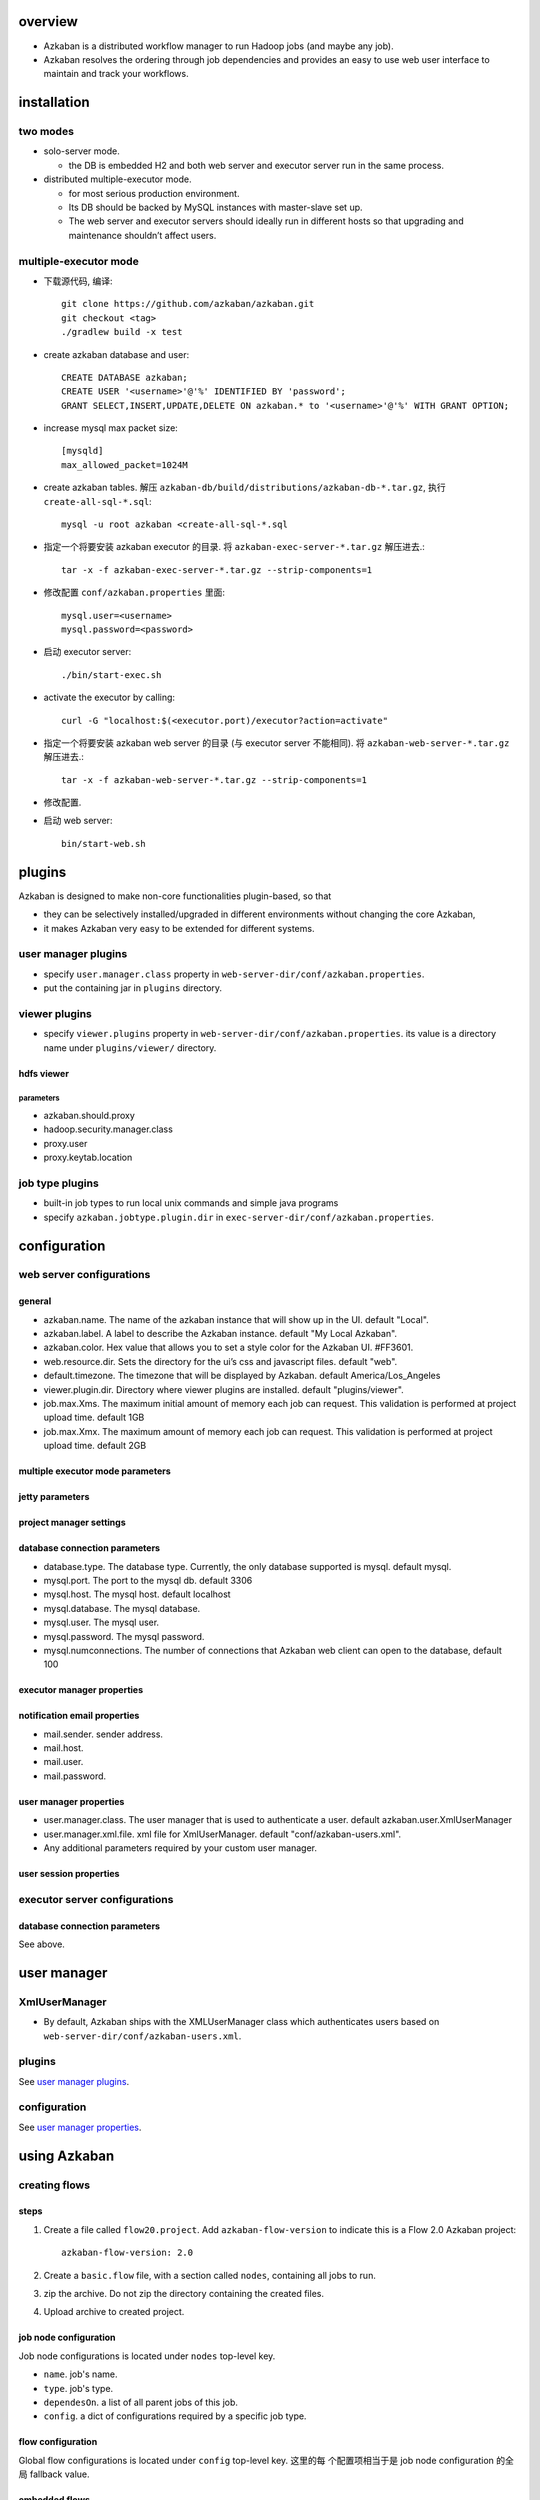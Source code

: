 overview
========
- Azkaban is a distributed workflow manager to run Hadoop jobs (and maybe any
  job).

- Azkaban resolves the ordering through job dependencies and provides an easy
  to use web user interface to maintain and track your workflows.

installation
============
two modes
---------
* solo-server mode.
  
  - the DB is embedded H2 and both web server and executor server run in the
    same process.

* distributed multiple-executor mode.
  
  - for most serious production environment.
    
  - Its DB should be backed by MySQL instances with master-slave set up.

  - The web server and executor servers should ideally run in different hosts
    so that upgrading and maintenance shouldn’t affect users.

multiple-executor mode
----------------------
- 下载源代码, 编译::

    git clone https://github.com/azkaban/azkaban.git
    git checkout <tag>
    ./gradlew build -x test

- create azkaban database and user::

    CREATE DATABASE azkaban;
    CREATE USER '<username>'@'%' IDENTIFIED BY 'password';
    GRANT SELECT,INSERT,UPDATE,DELETE ON azkaban.* to '<username>'@'%' WITH GRANT OPTION;

- increase mysql max packet size::

    [mysqld]
    max_allowed_packet=1024M

- create azkaban tables. 解压 ``azkaban-db/build/distributions/azkaban-db-*.tar.gz``,
  执行 ``create-all-sql-*.sql``::

    mysql -u root azkaban <create-all-sql-*.sql

- 指定一个将要安装 azkaban executor 的目录. 将 ``azkaban-exec-server-*.tar.gz``
  解压进去.::

    tar -x -f azkaban-exec-server-*.tar.gz --strip-components=1

- 修改配置 ``conf/azkaban.properties`` 里面::

    mysql.user=<username>
    mysql.password=<password>

- 启动 executor server::

    ./bin/start-exec.sh

- activate the executor by calling::

    curl -G "localhost:$(<executor.port)/executor?action=activate"

- 指定一个将要安装 azkaban web server 的目录 (与 executor server 不能相同). 将
  ``azkaban-web-server-*.tar.gz`` 解压进去.::

    tar -x -f azkaban-web-server-*.tar.gz --strip-components=1

- 修改配置.

- 启动 web server::

    bin/start-web.sh

plugins
=======
Azkaban is designed to make non-core functionalities plugin-based, so that

- they can be selectively installed/upgraded in different environments without
  changing the core Azkaban,
  
- it makes Azkaban very easy to be extended for different systems.

user manager plugins
--------------------
- specify ``user.manager.class`` property in
  ``web-server-dir/conf/azkaban.properties``.

- put the containing jar in ``plugins`` directory.

viewer plugins
--------------
- specify ``viewer.plugins`` property in ``web-server-dir/conf/azkaban.properties``.
  its value is a directory name under ``plugins/viewer/`` directory.

hdfs viewer
^^^^^^^^^^^
parameters
""""""""""
- azkaban.should.proxy

- hadoop.security.manager.class

- proxy.user

- proxy.keytab.location

job type plugins
----------------
- built-in job types to run local unix commands and simple java programs

- specify ``azkaban.jobtype.plugin.dir`` in
  ``exec-server-dir/conf/azkaban.properties``.

configuration
=============
web server configurations
-------------------------
general
^^^^^^^
- azkaban.name. The name of the azkaban instance that will show up in the UI.
  default "Local".

- azkaban.label. A label to describe the Azkaban instance. default "My Local
  Azkaban".

- azkaban.color. Hex value that allows you to set a style color for the Azkaban
  UI. #FF3601.

- web.resource.dir. Sets the directory for the ui’s css and javascript files.
  default "web".

- default.timezone. The timezone that will be displayed by Azkaban.  default
  America/Los_Angeles

- viewer.plugin.dir. Directory where viewer plugins are installed. default
  "plugins/viewer".

- job.max.Xms. The maximum initial amount of memory each job can request. This
  validation is performed at project upload time. default 1GB

- job.max.Xmx. The maximum amount of memory each job can request. This
  validation is performed at project upload time. default 2GB

multiple executor mode parameters
^^^^^^^^^^^^^^^^^^^^^^^^^^^^^^^^^

jetty parameters
^^^^^^^^^^^^^^^^

project manager settings
^^^^^^^^^^^^^^^^^^^^^^^^

database connection parameters
^^^^^^^^^^^^^^^^^^^^^^^^^^^^^^
- database.type. The database type. Currently, the only database supported is
  mysql. default mysql.

- mysql.port. The port to the mysql db. default 3306

- mysql.host. The mysql host. default localhost

- mysql.database. The mysql database.

- mysql.user. The mysql user.

- mysql.password. The mysql password.

- mysql.numconnections. The number of connections that Azkaban web client can
  open to the database, default 100

executor manager properties
^^^^^^^^^^^^^^^^^^^^^^^^^^^

notification email properties
^^^^^^^^^^^^^^^^^^^^^^^^^^^^^
- mail.sender. sender address.

- mail.host.

- mail.user.

- mail.password.

user manager properties
^^^^^^^^^^^^^^^^^^^^^^^
- user.manager.class. The user manager that is used to authenticate a user.
  default azkaban.user.XmlUserManager

- user.manager.xml.file. xml file for XmlUserManager. default
  "conf/azkaban-users.xml".

- Any additional parameters required by your custom user manager.

user session properties
^^^^^^^^^^^^^^^^^^^^^^^

executor server configurations
------------------------------
database connection parameters
^^^^^^^^^^^^^^^^^^^^^^^^^^^^^^
See above.


user manager
============

XmlUserManager
--------------
- By default, Azkaban ships with the XMLUserManager class which authenticates
  users based on ``web-server-dir/conf/azkaban-users.xml``.

plugins
-------
See `user manager plugins`_.

configuration
-------------
See `user manager properties`_.

using Azkaban
=============
creating flows
--------------
steps
^^^^^
1. Create a file called ``flow20.project``. Add ``azkaban-flow-version`` to
   indicate this is a Flow 2.0 Azkaban project::

     azkaban-flow-version: 2.0

2. Create a ``basic.flow`` file, with a section called ``nodes``, containing
   all jobs to run.

3. zip the archive. Do not zip the directory containing the created files.

4. Upload archive to created project.

job node configuration
^^^^^^^^^^^^^^^^^^^^^^
Job node configurations is located under ``nodes`` top-level key.

- ``name``. job's name.

- ``type``. job's type.

- ``dependesOn``. a list of all parent jobs of this job.

- ``config``. a dict of configurations required by a specific job type.

flow configuration
^^^^^^^^^^^^^^^^^^
Global flow configurations is located under ``config`` top-level key. 这里的每
个配置项相当于是 job node configuration 的全局 fallback value.

embedded flows
^^^^^^^^^^^^^^
A job node can embed an entire subflow, by specifying ``nodes`` key under a job
node's specification.

conditional workflow
^^^^^^^^^^^^^^^^^^^^
- Conditional workflow feature allows users to specify whether to run certain
  jobs based on conditions.

- Condition is specified after ``condition`` key. A valid condition is a
  combination of multiple conditions on job runtime parameters and one
  condition on job status macro.

  * condition on job runtime paramters. Jobs need to write runtime parameters
    into ``$JOB_OUTPUT_PROP_FILE``. Parameters are accessed via
    ``${jobName:param}`` syntax.

  * condition on job status macro. supported:
    ``all_success, all_done, all_failed, one_success, one_failed``.

  * Comparison and logical operators can be used to connect individual condition
    components. Supported operators: ``==, !=,  >, >=, <, <=, &&, ||, !``.

uploading project files
-----------------------
- The project files are packaged into an archive file, then uploaded to
  Azkaban.

- Supported archive formats: zip.

- The zip should contain the ``*.job`` files and any files needed to run your
  jobs. Job names must be unique in a project.

- Azkaban will validate the contents of the zip to make sure that dependencies
  are met and that there’s no cyclical dependencies detected. If it finds any
  invalid flows, the upload will fail.

- Uploads overwrite all files in the project. Any changes made to jobs will be
  wiped out after a new zip file is uploaded.

job types
=========
command
-------
- It runs multiple UNIX commands using java processbuilder. Upon execution,
  Azkaban spawns off a process to run the command.

- configuration:

  * ``command``. The command to run.

  * 若要指定多个命令, specify ``command.1``, ``command.2``, etc., in addition
    to ``command``.

project permissions
===================
- The user who created a project will be given ADMIN status for the project.

- Adding user permissions gives those users those specified permissions on the
  project. Remove user permissions by unchecking all of the permissions.

- Group permissions allow everyone in a particular group the specified
  permissions. Remove group permissions by unchecking all the group
  permissions.

- If proxy users are turned on, proxy users allows the project workflows to run
  as those users. This is useful for locking down which headless accounts jobs
  can proxy to. They are removed by clicking on the ‘Remove’ button once added.
